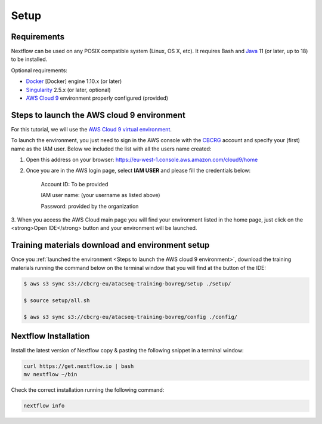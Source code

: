 .. _setup-page:

*******************
Setup
*******************

Requirements
=================

Nextflow can be used on any POSIX compatible system (Linux, OS X, etc).
It requires Bash and `Java <https://www.oracle.com/java/technologies/downloads/>`_
11 (or later, up to 18) to be installed.

Optional requirements:

* `Docker <https://www.docker.com/>`_ [Docker] engine 1.10.x (or later) 
* `Singularity <https://github.com/sylabs/singularity>`_ 2.5.x (or later, optional) 
* `AWS Cloud 9 <https://aws.amazon.com/cloud9/>`_ environment properly configured (provided)

Steps to launch the AWS cloud 9 environment
============================================

For this tutorial, we will use the `AWS Cloud 9 virtual environment <https://aws.amazon.com/en/cloud9/>`_.

To launch the environment, you just need to sign in the AWS console with the 
`CBCRG <https://www.crg.eu/en/cedric_notredame">`_ account and specify
your (first) name as the IAM user. Below we included the list with all the users name created:

1. Open this address on your browser:  https://eu-west-1.console.aws.amazon.com/cloud9/home
2. Once you are in the AWS login page, select **IAM USER** and please fill the credentials below:

    .. Account ID: **885800555707**

    Account ID: To be provided

    IAM user name: (your username as listed above)

    Password: provided by the organization

3. When you access the AWS Cloud main page you will find your environment listed in the home page, just click on the <strong>Open IDE</strong> button and
your environment will be launched.

Training materials download and environment setup
=================================================

Once you :ref:`launched the environment <Steps to launch the AWS cloud 9 environment>`, download the training materials
running the command below on the terminal window that you will find at the button of the IDE:

.. code-block:: console
    
        $ aws s3 sync s3://cbcrg-eu/atacseq-training-bovreg/setup ./setup/

        $ source setup/all.sh

        $ aws s3 sync s3://cbcrg-eu/atacseq-training-bovreg/config ./config/


.. $ aws s3 sync s3://cbcrg-eu/atacseq-training-bovreg/data ./data/

        $ aws s3 sync s3://cbcrg-eu/atacseq-training-bovreg/config ./config/

.. $ aws s3 sync s3://cbcrg-eu/atacseq-training-bovreg/data.tar.gz .

.. $ tar -xvf data.tar.gz

Nextflow Installation
=====================

Install the latest version of Nextflow copy & pasting the following snippet in a terminal window:

.. code-block:: console

    curl https://get.nextflow.io | bash
    mv nextflow ~/bin

Check the correct installation running the following command:

.. code-block:: console
    
    nextflow info

.. nf-core Installation
.. =====================

.. Install nf-core, a python package with helper tools provided by the nf-core community, using the command below:

.. .. code-block:: console

..     conda create -n py38_test python=3.8 nf-core -c bioconda -c conda-forge -y



.. -[nf-core/atacseq] Pipeline completed successfully-
.. Completed at: 05-Nov-2022 16:14:25
.. Duration    : 27m 12s
.. CPU hours   : 0.6
.. Succeeded   : 176

.. ANAIDR CONFIGURATION THE LA PIPELINE




.. https://eu-west-1.console.aws.amazon.com/cloud9/home

.. s3 bucket atacseq-training-bovreg

